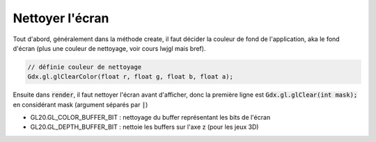 ==================
Nettoyer l'écran
==================

Tout d'abord, généralement dans la méthode create, il faut décider la couleur de fond
de l'application, aka le fond d'écran (plus une couleur de nettoyage, voir cours lwjgl mais bref).

.. code:: java

	// définie couleur de nettoyage
	Gdx.gl.glClearColor(float r, float g, float b, float a);

Ensuite dans :code:`render`, il faut nettoyer l'écran avant d'afficher, donc la première ligne
est :code:`Gdx.gl.glClear(int mask);` en considérant mask (argument séparés par :code:`|`)

* GL20.GL_COLOR_BUFFER_BIT : nettoyage du buffer représentant les bits de l'écran
* GL20.GL_DEPTH_BUFFER_BIT : nettoie les buffers sur l'axe z (pour les jeux 3D)